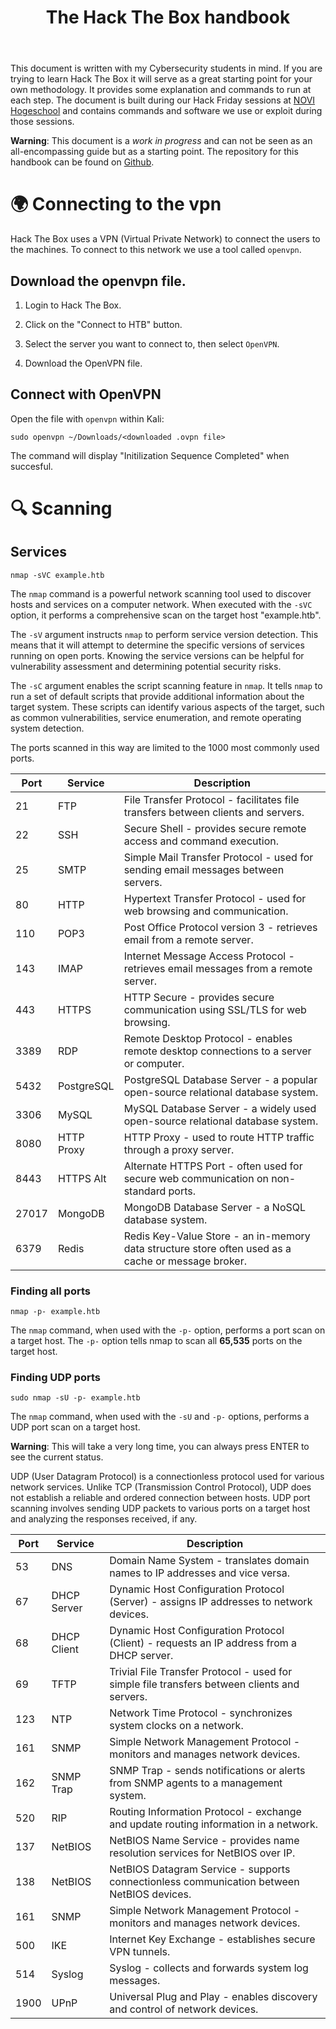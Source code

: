#+TITLE: The Hack The Box handbook

This document is written with my Cybersecurity students in mind. If you are trying to learn Hack The Box it will serve as a great starting point for your own methodology. It provides some explanation and commands to run at each step. The document is built during our Hack Friday sessions at [[https://www.novi.nl][NOVI Hogeschool]] and contains commands and software we use or exploit during those sessions.

*Warning*: This document is a /work in progress/ and can not be seen as an all-encompassing guide but as a starting point. The repository for this handbook can be found on [[https://github.com/credmp/htb-handbook/][Github]].

 # Labrador introductie?

* 🌍 Connecting to the vpn

 # https://help.hackthebox.com/en/articles/5185687-introduction-to-lab-access

Hack The Box uses a VPN (Virtual Private Network) to connect the users to the machines. To connect to this network we use a tool called ~openvpn~.

** Download the openvpn file.

1. Login to Hack The Box.
2. Click on the "Connect to HTB" button.
3. Select the server you want to connect to, then select ~OpenVPN~.
4. Download the OpenVPN file.

    [[https://i.imgur.com/GkaGUHi.png]]

** Connect with OpenVPN
Open the file with ~openvpn~ within Kali:
#+begin_src shell
sudo openvpn ~/Downloads/<downloaded .ovpn file>
#+end_src
[[https://i.imgur.com/0bUXP1c.png]]
The command will display "Initilization Sequence Completed" when succesful.

* 🔍 Scanning

** Services

#+begin_src shell
nmap -sVC example.htb
#+end_src

The ~nmap~ command is a powerful network scanning tool used to discover hosts and services on a computer network. When executed with the ~-sVC~ option, it performs a comprehensive scan on the target host "example.htb".

The ~-sV~ argument instructs ~nmap~ to perform service version detection. This means that it will attempt to determine the specific versions of services running on open ports. Knowing the service versions can be helpful for vulnerability assessment and determining potential security risks.

The ~-sC~ argument enables the script scanning feature in ~nmap~. It tells ~nmap~ to run a set of default scripts that provide additional information about the target system. These scripts can identify various aspects of the target, such as common vulnerabilities, service enumeration, and remote operating system detection.

The ports scanned in this way are limited to the 1000 most commonly used ports.

|  Port | Service    | Description                                                             |
|-------+------------+-------------------------------------------------------------------------|
|    21 | FTP        | File Transfer Protocol - facilitates file transfers between clients and servers. |
|    22 | SSH        | Secure Shell - provides secure remote access and command execution.     |
|    25 | SMTP       | Simple Mail Transfer Protocol - used for sending email messages between servers. |
|    80 | HTTP       | Hypertext Transfer Protocol - used for web browsing and communication.  |
|   110 | POP3       | Post Office Protocol version 3 - retrieves email from a remote server.  |
|   143 | IMAP       | Internet Message Access Protocol - retrieves email messages from a remote server. |
|   443 | HTTPS      | HTTP Secure - provides secure communication using SSL/TLS for web browsing. |
|  3389 | RDP        | Remote Desktop Protocol - enables remote desktop connections to a server or computer. |
|  5432 | PostgreSQL | PostgreSQL Database Server - a popular open-source relational database system. |
|  3306 | MySQL      | MySQL Database Server - a widely used open-source relational database system. |
|  8080 | HTTP Proxy | HTTP Proxy - used to route HTTP traffic through a proxy server.         |
|  8443 | HTTPS Alt  | Alternate HTTPS Port - often used for secure web communication on non-standard ports. |
| 27017 | MongoDB    | MongoDB Database Server - a NoSQL database system.                      |
|  6379 | Redis      | Redis Key-Value Store - an in-memory data structure store often used as a cache or message broker. |

*** Finding all ports

#+begin_src shell
nmap -p- example.htb
#+end_src

The ~nmap~ command, when used with the ~-p-~ option, performs a port scan on a target host. The ~-p-~ option tells nmap to scan all *65,535* ports on the target host.

*** Finding UDP ports

#+begin_src
sudo nmap -sU -p- example.htb
#+end_src

The ~nmap~ command, when used with the ~-sU~ and ~-p-~ options, performs a UDP port scan on a target host.

*Warning*: This will take a very long time, you can always press ENTER to see the current status.

UDP (User Datagram Protocol) is a connectionless protocol used for various network services. Unlike TCP (Transmission Control Protocol), UDP does not establish a reliable and ordered connection between hosts. UDP port scanning involves sending UDP packets to various ports on a target host and analyzing the responses received, if any.

| Port | Service     | Description                                                             |
|------+-------------+-------------------------------------------------------------------------|
|   53 | DNS         | Domain Name System - translates domain names to IP addresses and vice versa. |
|   67 | DHCP Server | Dynamic Host Configuration Protocol (Server) - assigns IP addresses to network devices. |
|   68 | DHCP Client | Dynamic Host Configuration Protocol (Client) - requests an IP address from a DHCP server. |
|   69 | TFTP        | Trivial File Transfer Protocol - used for simple file transfers between clients and servers. |
|  123 | NTP         | Network Time Protocol - synchronizes system clocks on a network.        |
|  161 | SNMP        | Simple Network Management Protocol - monitors and manages network devices. |
|  162 | SNMP Trap   | SNMP Trap - sends notifications or alerts from SNMP agents to a management system. |
|  520 | RIP         | Routing Information Protocol - exchange and update routing information in a network. |
|  137 | NetBIOS     | NetBIOS Name Service - provides name resolution services for NetBIOS over IP. |
|  138 | NetBIOS     | NetBIOS Datagram Service - supports connectionless communication between NetBIOS devices. |
|  161 | SNMP        | Simple Network Management Protocol - monitors and manages network devices. |
|  500 | IKE         | Internet Key Exchange - establishes secure VPN tunnels.                 |
|  514 | Syslog      | Syslog - collects and forwards system log messages.                     |
| 1900 | UPnP        | Universal Plug and Play - enables discovery and control of network devices. |
